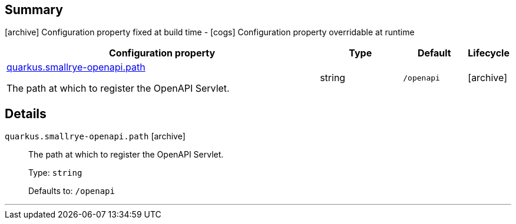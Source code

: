 == Summary

icon:archive[title=Fixed at build time] Configuration property fixed at build time - icon:cogs[title=Overridable at runtime]️ Configuration property overridable at runtime 

[.configuration-reference, cols="65,.^17,.^13,^.^5"]
|===
|Configuration property|Type|Default|Lifecycle

|<<quarkus.smallrye-openapi.path, quarkus.smallrye-openapi.path>>

The path at which to register the OpenAPI Servlet.|string 
|`/openapi`
| icon:archive[title=Fixed at build time]
|===


== Details

[[quarkus.smallrye-openapi.path]]
`quarkus.smallrye-openapi.path` icon:archive[title=Fixed at build time]::
+
--
The path at which to register the OpenAPI Servlet.

Type: `string` 

Defaults to: `/openapi`
--

***
